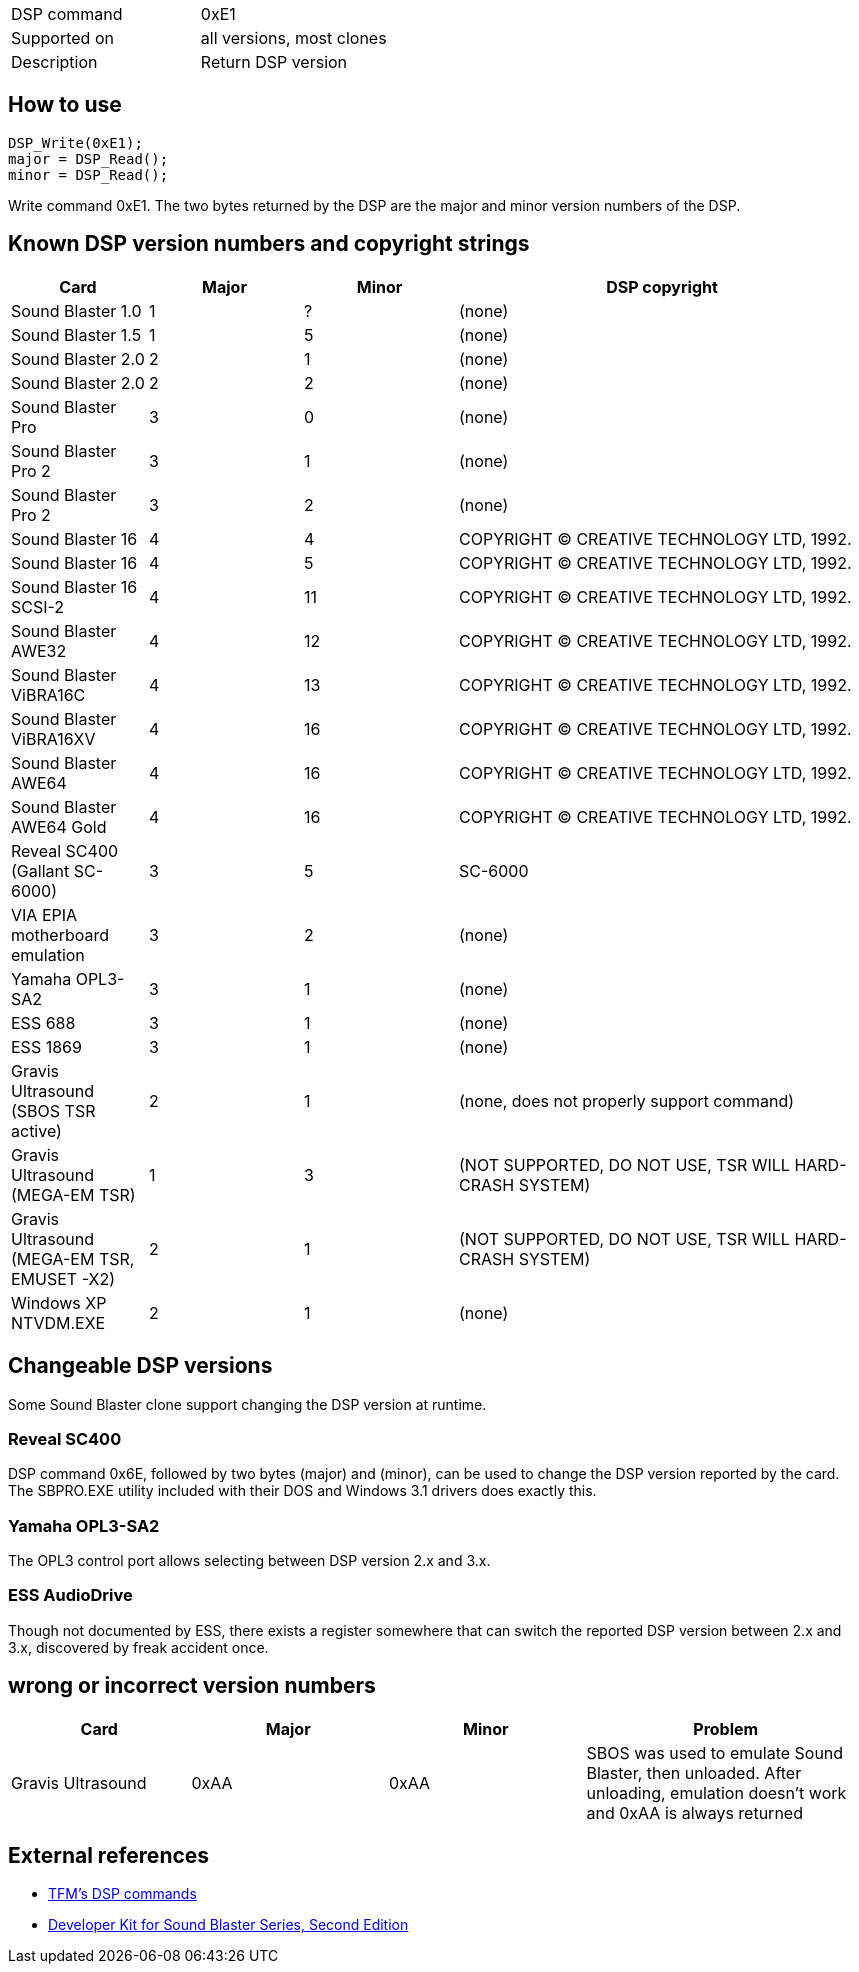 [cols=">,<",]
|=======================================
|DSP command |0xE1
|Supported on |all versions, most clones
|Description |Return DSP version
|=======================================

How to use
----------

....
DSP_Write(0xE1);
major = DSP_Read();
minor = DSP_Read();
....

Write command 0xE1. The two bytes returned by the DSP are the major and
minor version numbers of the DSP.

Known DSP version numbers and copyright strings
-----------------------------------------------

[width="100%",cols="16%,18%,18%,48%",options="header",]
|=======================================================================
|Card |Major |Minor |DSP copyright
|Sound Blaster 1.0 |1 |? |(none)

|Sound Blaster 1.5 |1 |5 |(none)

|Sound Blaster 2.0 |2 |1 |(none)

|Sound Blaster 2.0 |2 |2 |(none)

|Sound Blaster Pro |3 |0 |(none)

|Sound Blaster Pro 2 |3 |1 |(none)

|Sound Blaster Pro 2 |3 |2 |(none)

|Sound Blaster 16 |4 |4 |COPYRIGHT (C) CREATIVE TECHNOLOGY LTD, 1992.

|Sound Blaster 16 |4 |5 |COPYRIGHT (C) CREATIVE TECHNOLOGY LTD, 1992.

|Sound Blaster 16 SCSI-2 |4 |11 |COPYRIGHT (C) CREATIVE TECHNOLOGY LTD,
1992.

|Sound Blaster AWE32 |4 |12 |COPYRIGHT (C) CREATIVE TECHNOLOGY LTD,
1992.

|Sound Blaster ViBRA16C |4 |13 |COPYRIGHT (C) CREATIVE TECHNOLOGY LTD,
1992.

|Sound Blaster ViBRA16XV |4 |16 |COPYRIGHT (C) CREATIVE TECHNOLOGY LTD,
1992.

|Sound Blaster AWE64 |4 |16 |COPYRIGHT (C) CREATIVE TECHNOLOGY LTD,
1992.

|Sound Blaster AWE64 Gold |4 |16 |COPYRIGHT (C) CREATIVE TECHNOLOGY LTD,
1992.

|Reveal SC400 (Gallant SC-6000) |3 |5 |SC-6000

|VIA EPIA motherboard emulation |3 |2 |(none)

|Yamaha OPL3-SA2 |3 |1 |(none)

|ESS 688 |3 |1 |(none)

|ESS 1869 |3 |1 |(none)

|Gravis Ultrasound (SBOS TSR active) |2 |1 |(none, does not properly
support command)

|Gravis Ultrasound (MEGA-EM TSR) |1 |3 |(NOT SUPPORTED, DO NOT USE, TSR
WILL HARD-CRASH SYSTEM)

|Gravis Ultrasound (MEGA-EM TSR, EMUSET -X2) |2 |1 |(NOT SUPPORTED, DO
NOT USE, TSR WILL HARD-CRASH SYSTEM)

|Windows XP NTVDM.EXE |2 |1 |(none)
|=======================================================================

Changeable DSP versions
-----------------------

Some Sound Blaster clone support changing the DSP version at runtime.

Reveal SC400
~~~~~~~~~~~~

DSP command 0x6E, followed by two bytes (major) and (minor), can be used
to change the DSP version reported by the card. The SBPRO.EXE utility
included with their DOS and Windows 3.1 drivers does exactly this.

Yamaha OPL3-SA2
~~~~~~~~~~~~~~~

The OPL3 control port allows selecting between DSP version 2.x and 3.x.

ESS AudioDrive
~~~~~~~~~~~~~~

Though not documented by ESS, there exists a register somewhere that can
switch the reported DSP version between 2.x and 3.x, discovered by freak
accident once.

wrong or incorrect version numbers
----------------------------------

[width="100%",cols="21%,23%,23%,33%",options="header",]
|=======================================================================
|Card |Major |Minor |Problem
|Gravis Ultrasound |0xAA |0xAA |SBOS was used to emulate Sound Blaster,
then unloaded. After unloading, emulation doesn’t work and 0xAA is
always returned
|=======================================================================

External references
-------------------

* http://the.earth.li/~tfm/oldpage/sb_dsp.html[TFM’s DSP commands]
* http://hackipedia.org/Platform/x86/Sound/Creative%20Labs/ISA,%20Sound%20Blaster/pdf/Sound%20Blaster%20Series%20Developer%20Kit%2c%20Second%20Edition.pdf[Developer
Kit for Sound Blaster Series, Second Edition]

